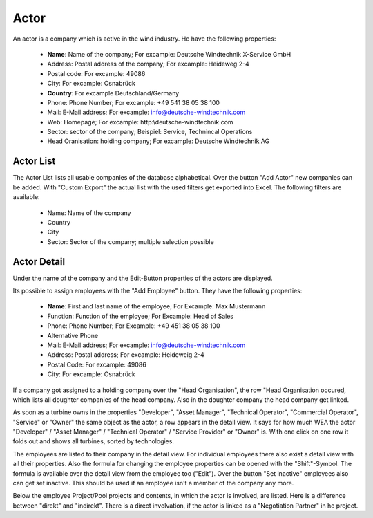 Actor
=====

An actor is a company which is active in the wind industry. He have the following properties:

    *   **Name**: Name of the company; For excample: Deutsche Windtechnik X-Service GmbH
    *   Address: Postal address of the company; For excample: Heideweg 2-4
    *   Postal code: For excample: 49086
    *   City: For excample: Osnabrück
    *   **Country**: For excample Deutschland/Germany
    *   Phone: Phone Number; For excample: +49 541 38 05 38 100
    *   Mail: E-Mail address; For excample: info@deutsche-windtechnik.com
    *   Web: Homepage; For excample: http:\\deutsche-windtechnik.com
    *   Sector: sector of the company; Beispiel: Service, Technincal Operations
    *   Head Oranisation: holding company; For excample: Deutsche Windtechnik AG

Actor List
^^^^^^^^^^

The Actor List lists all usable companies of the database alphabetical. Over the button "Add Actor" new companies can be added. With "Custom Export" the actual list with the used filters get exported into
Excel. The following filters are available:

    *   Name: Name of the company 
    *   Country
    *   City
    *   Sector: Sector of the company; multiple selection possible

Actor Detail
^^^^^^^^^^^^

Under the name of the company and the Edit-Button properties of the actors are displayed.

Its possible to assign employees with the "Add Employee" button. They have the following properties:

    *   **Name**: First and last name of the employee; For Excample: Max Mustermann 
    *   Function: Function of the employee; For Excample: Head of Sales
    *   Phone: Phone Number; For Excample: +49 451 38 05 38 100
    *   Alternative Phone
    *   Mail: E-Mail address; For excample: info@deutsche-windtechnik.com
    *   Address: Postal address; For excample: Heideweig 2-4
    *   Postal Code: For excample: 49086
    *   City: For excample: Osnabrück

If a company got assigned to a holding company over the "Head Organisation", the row "Head Organisation occured, which lists all doughter companies of the head company. Also in the doughter company the 
head company get linked.

As soon as a turbine owns in the properties "Developer", "Asset Manager", "Technical Operator", "Commercial Operator", "Service" or "Owner" the same object as the actor, a row appears in the detail view. 
It says for how much WEA the actor "Developer" / "Asset Manager" / "Technical Operator" / "Service Provider" or "Owner" is. With one click on one row it folds out and shows all turbines, sorted by
technologies.

The employees are listed to their company in the detail view. For individual employees there also exist a detail view with all their properties. Also the formula for changing the 
employee properties can be opened with the "Shift"-Symbol. The formula is available over the detail view from the employee too ("Edit"). Over the button "Set inactive" employees also can get set inactive.
This should be used if an employee isn't a member of the company any more.

Below the employee Project/Pool projects and contents, in which the actor is involved, are listed. Here is a difference between "direkt" and "indirekt". There is a direct involvation, if the actor is
linked as a "Negotiation Partner" in he project.
